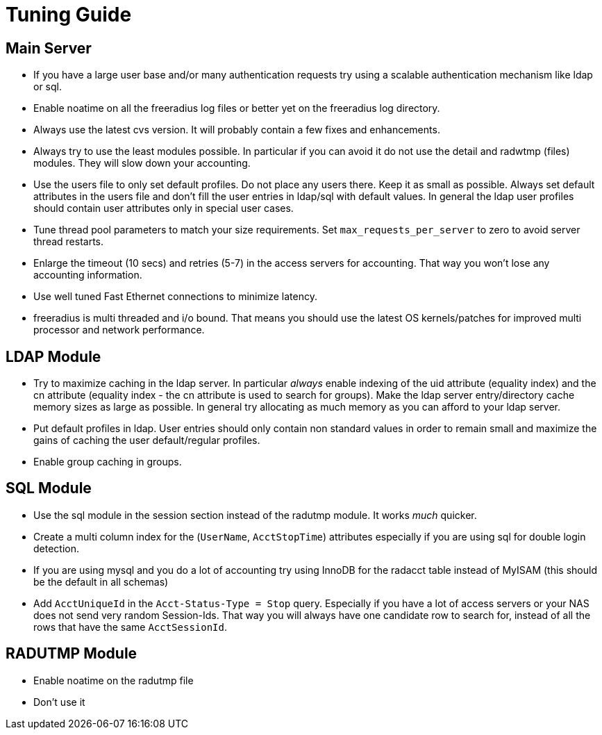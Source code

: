 = Tuning Guide

== Main Server

* If you have a large user base and/or many authentication requests try
using a scalable authentication mechanism like ldap or sql.
* Enable noatime on all the freeradius log files or better yet on the
freeradius log directory.
* Always use the latest cvs version. It will probably contain a few
fixes and enhancements.
* Always try to use the least modules possible. In particular if you can
avoid it do not use the detail and radwtmp (files) modules. They will
slow down your accounting.
* Use the users file to only set default profiles. Do not place any
users there. Keep it as small as possible. Always set default attributes
in the users file and don’t fill the user entries in ldap/sql with
default values. In general the ldap user profiles should contain
user attributes only in special user cases.
* Tune thread pool parameters to match your size requirements. Set
`max_requests_per_server` to zero to avoid server thread restarts.
* Enlarge the timeout (10 secs) and retries (5-7) in the access servers
for accounting. That way you won’t lose any accounting information.
* Use well tuned Fast Ethernet connections to minimize latency.
* freeradius is multi threaded and i/o bound. That means you should use
the latest OS kernels/patches for improved multi processor and network
performance.

== LDAP Module

* Try to maximize caching in the ldap server. In particular _always_
enable indexing of the uid attribute (equality index) and the cn
attribute (equality index - the cn attribute is used to search for
groups). Make the ldap server entry/directory cache memory sizes as
large as possible. In general try allocating as much memory as you can
afford to your ldap server.
* Put default profiles in ldap. User entries should only contain non
standard values in order to remain small and maximize the gains of
caching the user default/regular profiles.
* Enable group caching in groups.

== SQL Module

* Use the sql module in the session section instead of the radutmp
module. It works _much_ quicker.
* Create a multi column index for the (`UserName`, `AcctStopTime`)
attributes especially if you are using sql for double login detection.
* If you are using mysql and you do a lot of accounting try using InnoDB
for the radacct table instead of MyISAM (this should be the default in
all schemas)
* Add `AcctUniqueId` in the `Acct-Status-Type = Stop` query.
Especially if you have a lot of access servers or your NAS does not send
very random Session-Ids. That way you will always have one candidate row
to search for, instead of all the rows that have the same
`AcctSessionId`.

== RADUTMP Module

* Enable noatime on the radutmp file
* Don’t use it
